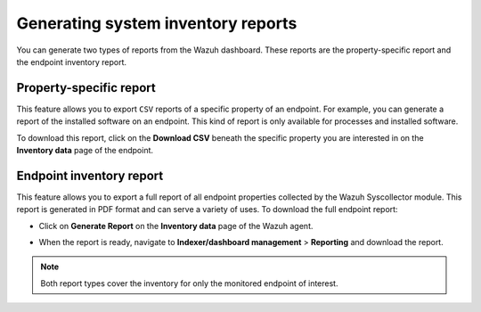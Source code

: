 .. Copyright (C) 2015, Wazuh, Inc.

.. meta::
  :description: You can generate two types of reports from the Wazuh dashboard. Learn more about it in this section of the Wazuh documentation. 

Generating system inventory reports
===================================

You can generate two types of reports from the Wazuh dashboard. These reports are the property-specific report and the endpoint inventory report. 

Property-specific report
------------------------

This feature allows you to export ``CSV`` reports of a specific property of an endpoint. For example, you can generate a report of the installed software on an endpoint. This kind of report is only available for processes and installed software. 

To download this report, click on the **Download CSV** beneath the specific property you are interested in on the **Inventory data** page of the endpoint.

.. thumbnail:: /images/manual/system-inventory/download-csv.png
  :title: Download CSV
  :alt: Download CSV
  :align: center
  :width: 80%

Endpoint inventory report
-------------------------

This feature allows you to export a full report of all endpoint properties collected by the Wazuh Syscollector module. This report is generated in PDF format and can serve a variety of uses. To download the full endpoint report:

- Click on **Generate Report** on the **Inventory data** page of the Wazuh agent.

.. thumbnail:: /images/manual/system-inventory/generate-report.png
  :title: Generate report
  :alt: Generate report
  :align: center
  :width: 80%

- When the report is ready, navigate to **Indexer/dashboard management** > **Reporting** and download the report.

.. Note::
   Both report types cover the inventory for only the monitored endpoint of interest.